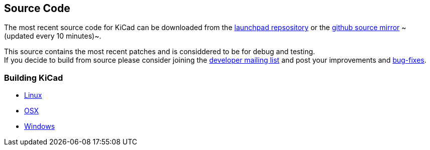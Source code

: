 

== Source Code

The most recent source code for KiCad can be downloaded
from the https://code.launchpad.net/kicad[launchpad repsository]
or the https://github.com/KiCad/kicad-source-mirror[github source mirror]
~(updated every 10 minutes)~.

This source contains the most recent patches and is
considdered to be for debug and testing. +
If you decide to build from source please consider joining the
https://launchpad.net/~kicad-developers/[developer mailing list] and post your
improvements and 
https://bugs.launchpad.net/kicad/[bug-fixes].

=== Building KiCad

* http://kicad-pcb.org/contribute/developers/build-linux/[Linux]
* http://kicad-pcb.org/contribute/developers/build-osx/[OSX]
* http://kicad-pcb.org/contribute/developers/build-windows/[Windows]
